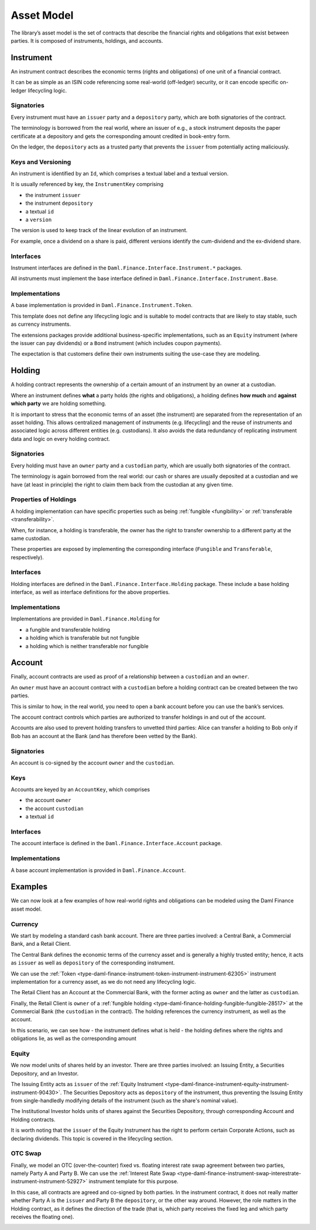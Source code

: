 .. Copyright (c) 2022 Digital Asset (Switzerland) GmbH and/or its affiliates. All rights reserved.
.. SPDX-License-Identifier: Apache-2.0

Asset Model
###########

The library’s asset model is the set of contracts that describe the financial rights and obligations that exist between parties. It is composed of instruments, holdings, and accounts.

Instrument
**********

An instrument contract describes the economic terms (rights and
obligations) of one unit of a financial contract.

It can be as simple as an ISIN code referencing some real-world (off-ledger)
security, or it can encode specific on-ledger lifecycling logic.

Signatories
===========

Every instrument must have an ``issuer`` party and a ``depository``
party, which are both signatories of the contract.

The terminology is borrowed from the real world, where an issuer of
e.g., a stock instrument deposits the paper certificate at a depository
and gets the corresponding amount credited in book-entry form.

On the ledger, the ``depository`` acts as a trusted party that prevents
the ``issuer`` from potentially acting maliciously.

Keys and Versioning
===================

An instrument is identified by an ``Id``, which comprises a textual
label and a textual version.

It is usually referenced by key, the ``InstrumentKey`` comprising

-  the instrument ``issuer``
-  the instrument ``depository``
-  a textual ``id``
-  a ``version``

The version is used to keep track of the linear
evolution of an instrument.

For example, once a dividend on a share is paid, different versions
identify the cum-dividend and the ex-dividend share.

Interfaces
==========

Instrument interfaces are defined in the ``Daml.Finance.Interface.Instrument.*`` packages.

All instruments must implement the base interface defined in ``Daml.Finance.Interface.Instrument.Base``.

Implementations
===============

A base implementation is provided in ``Daml.Finance.Instrument.Token``.

This template does not define any lifecycling logic and is suitable to
model contracts that are likely to stay stable, such as currency
instruments.

The extensions packages provide additional business-specific
implementations, such as an ``Equity`` instrument (where the issuer can
pay dividends) or a ``Bond`` instrument (which includes coupon
payments).

The expectation is that customers define their own instruments suiting
the use-case they are modeling.

Holding
*******

A holding contract represents the ownership of a certain amount of an
instrument by an owner at a custodian.

Where an instrument defines **what** a party holds (the rights and obligations), a holding defines
**how much** and **against which party** we are holding something.

It is important to stress that the economic terms of an asset (the instrument) are separated from the representation of an asset holding. This allows centralized management of instruments (e.g. lifecycling) and the reuse of instruments and associated logic across different entities (e.g. custodians). It also avoids the data redundancy of replicating instrument data and logic on every holding contract.

.. _signatories-1:

Signatories
===========

Every holding must have an ``owner`` party and a ``custodian`` party,
which are usually both signatories of the contract.

The terminology is again borrowed from the real world: our cash or
shares are usually deposited at a custodian and we have (at least in
principle) the right to claim them back from the custodian at any given time.

Properties of Holdings
======================

A holding implementation can have specific properties such as being :ref:`fungible <fungibility>` or :ref:`transferable <transferability>`.

When, for instance, a holding is transferable, the owner has the right to transfer ownership to a different party at the same custodian.

These properties are exposed by implementing the corresponding interface (``Fungible`` and ``Transferable``, respectively).

.. _implementations-1:

Interfaces
==========

Holding interfaces are defined in the ``Daml.Finance.Interface.Holding`` package. These include a base holding interface, as well as interface definitions for the above properties.

Implementations
===============

Implementations are provided in ``Daml.Finance.Holding`` for

-  a fungible and transferable holding
-  a holding which is transferable but not fungible
-  a holding which is neither transferable nor fungible

Account
*******

Finally, account contracts are used as proof of a relationship between a
``custodian`` and an ``owner``.

An ``owner`` must have an account contract with a ``custodian`` before a holding
contract can be created between the two parties.

This is similar to how, in the real world, you need to open a bank account
before you can use the bank’s services.

The account contract controls which parties are authorized to transfer holdings in and out of the account.

Accounts are also used to prevent holding transfers to
unvetted third parties: Alice can transfer a holding to Bob only
if Bob has an account at the Bank (and has therefore been vetted
by the Bank).

.. _signatories-2:

Signatories
===========

An account is co-signed by the account ``owner`` and the ``custodian``.

Keys
====

Accounts are keyed by an ``AccountKey``, which comprises

-  the account ``owner``
-  the account ``custodian``
-  a textual ``id``

.. _implementations-2:

Interfaces
==========

The account interface is defined in the ``Daml.Finance.Interface.Account`` package.

Implementations
===============

A base account implementation is provided in ``Daml.Finance.Account``.

Examples
********

We can now look at a few examples of how real-world rights and obligations can be modeled using the Daml Finance asset model.

Currency
========

We start by modeling a standard cash bank account. There are three parties involved: a Central Bank, a Commercial Bank, and a Retail Client.

The Central Bank defines the economic terms of the currency asset and is generally a highly trusted entity; hence, it acts as ``issuer`` as well as ``depository`` of the corresponding instrument.

We can use the :ref:`Token <type-daml-finance-instrument-token-instrument-instrument-62305>` instrument implementation for a currency asset, as we do not need any lifecycling logic.

The Retail Client has an Account at the Commercial Bank, with the former acting as ``owner`` and the latter as ``custodian``.

Finally, the Retail Client is ``owner`` of a :ref:`fungible holding <type-daml-finance-holding-fungible-fungible-28517>` at the Commercial Bank (the ``custodian`` in the contract). The holding references the currency instrument, as well as the account.

.. image:: ../images/asset_model_currency.png
   :alt: Currency asset setup.

In this scenario, we can see how
- the instrument defines what is held
- the holding defines where the rights and obligations lie, as well as the corresponding amount

Equity
======

We now model units of shares held by an investor. There are three parties involved: an Issuing Entity, a Securities Depository, and an Investor.

The Issuing Entity acts as ``issuer`` of the :ref:`Equity Instrument <type-daml-finance-instrument-equity-instrument-instrument-90430>`. The Securities Depository acts as ``depository`` of the instrument, thus preventing the Issuing Entity from single-handledly modifying details of the instrument (such as the share's nominal value).

The Institutional Investor holds units of shares against the Securities Depository, through corresponding Account and Holding contracts.

.. image:: ../images/asset_model_stock.png
   :alt: Equity asset setup.

It is worth noting that the ``issuer`` of the Equity Instrument has the right to perform certain Corporate Actions, such as declaring dividends. This topic is covered in the lifecycling section.

OTC Swap
========

Finally, we model an OTC (over-the-counter) fixed vs. floating interest rate swap agreement between two parties, namely Party A and Party B. We can use the :ref:`Interest Rate Swap <type-daml-finance-instrument-swap-interestrate-instrument-instrument-52927>` instrument template for this purpose.

In this case, all contracts are agreed and co-signed by both parties. In the instrument contract, it does not really matter whether Party A is the ``issuer`` and Party B the ``depository``, or the other way around. However, the role matters in the Holding contract, as it defines the direction of the trade (that is, which party receives the fixed leg and which party receives the floating one).

.. image:: ../images/asset_model_otc.png
   :alt: OTC Swap asset setup.
